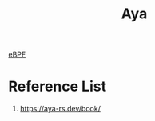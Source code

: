 :PROPERTIES:
:ID:       5d48ef9e-a546-4aff-a08e-7f53a0046eef
:END:
#+title: Aya
#+filetags:  

[[id:bf5b14f3-8e4c-4706-aea0-102268c418d3][eBPF]]

* Reference List
1. https://aya-rs.dev/book/
